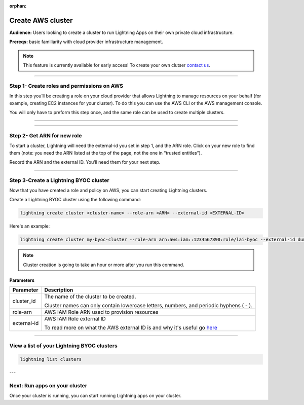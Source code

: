 :orphan:

.. _create_cluster:


##################
Create AWS cluster
##################

**Audience:** Users looking to create a cluster to run Lightning Apps on their own private cloud infrastructure.

**Prereqs:** basic familiarity with cloud provider infrastructure management.

.. note:: This feature is currently available for early access! To create your own clutser `contact us <mailto:product@lightning.ai?subject=I%20want%20to%20run%20on%20my%20private%20cloud!>`_.


----

*******************************************
Step 1- Create roles and permissions on AWS
*******************************************

In this step you’ll be creating a role on your cloud provider that allows Lightning to manage resources on your behalf (for example, creating EC2 instances for your cluster).
To do this you can use the AWS CLI or the AWS management console.

You will only have to preform this step once, and the same role can be used to create multiple clusters.

----

.. raw:: html

    <div class="display-card-container">
        <div class="row">

.. displayitem::
   :header: Create role with AWS CLI
   :description: Create role with AWS CLI
   :col_css: col-md-4
   :button_link: aws_cli.html
   :height: 180
   :tag: Basic

.. displayitem::
   :header: Create role with AWS console
   :description: Create role with AWS console
   :col_css: col-md-4
   :button_link: aws_console.html
   :height: 180
   :tag: Basic

.. raw:: html

        </div>
    </div>


----


****************************
Step 2- Get ARN for new role
****************************

To start a cluster, Lightning will need the external-id you set in step 1, and the ARN role. Click on your new role to find them (note: you need the ARN listed at the top of the page, not the one in “trusted entitles”).


Record the ARN and the external ID. You’ll need them for your next step.

-----

**************************************
Step 3-Create a Lightning BYOC cluster
**************************************

Now that you have created a role and policy on AWS, you can start creating Lightning clusters.

Create a Lightning BYOC cluster using the following command:

.. code:: bash

   lightning create cluster <cluster-name> --role-arn <ARN> --external-id <EXTERNAL-ID>

Here's an example:

.. code:: bash

   lightning create cluster my-byoc-cluster --role-arn arn:aws:iam::1234567890:role/lai-byoc --external-id dummy

.. note:: Cluster creation is going to take an hour or more after you run this command.


Parameters
==========

+------------------------+----------------------------------------------------------------------------------------------------+
|Parameter               | Description                                                                                        |
+========================+====================================================================================================+
| cluster_id             | The name of the cluster to be created.                                                             |
|                        |                                                                                                    |
|                        | Cluster names can only contain lowercase letters, numbers, and periodic hyphens ( - ).             |
+------------------------+----------------------------------------------------------------------------------------------------+
| role-arn               | AWS IAM Role ARN used to provision resources                                                       |
+------------------------+----------------------------------------------------------------------------------------------------+
| external-id            | AWS IAM Role external ID                                                                           |
|                        |                                                                                                    |
|                        | To read more on what the AWS external ID is and why it's useful go                                 |
|                        | `here <https://docs.aws.amazon.com/IAM/latest/UserGuide/id_roles_create_for-user_externalid.html>`_|
+------------------------+----------------------------------------------------------------------------------------------------+

----

*******************************************
View a list of your Lightning BYOC clusters
*******************************************

.. code:: bash

   lightning list clusters

---

******************************
Next: Run apps on your cluster
******************************

Once your cluster is running, you can start running Lightning apps on your cluster.

.. raw:: html

    <div class="display-card-container">
        <div class="row">

.. Add callout items below this line

.. displayitem::
   :header: Run apps on your cluster
   :description: Learn how to start apps on your Lightning cluster
   :button_link: run_on_cluster.html
   :col_css: col-md-12
   :height: 170

.. raw:: html

        </div>
    </div>
